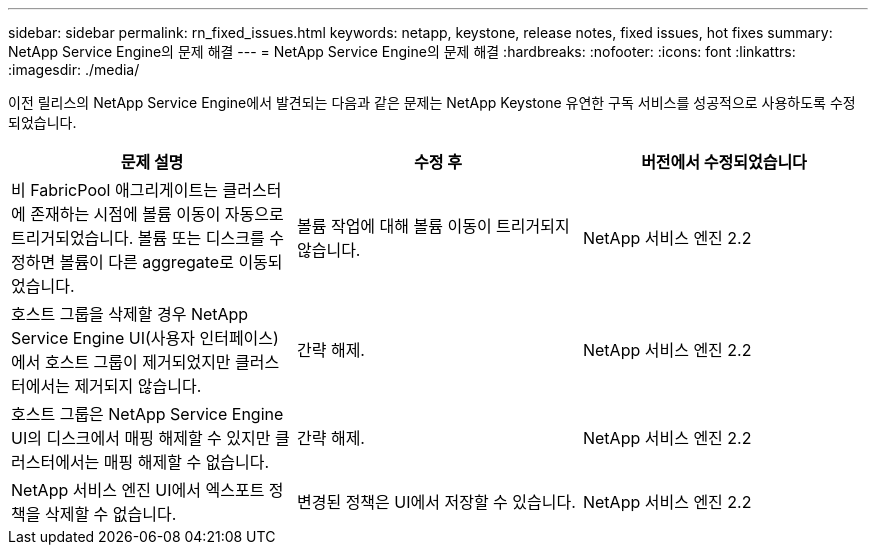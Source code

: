---
sidebar: sidebar 
permalink: rn_fixed_issues.html 
keywords: netapp, keystone, release notes, fixed issues, hot fixes 
summary: NetApp Service Engine의 문제 해결 
---
= NetApp Service Engine의 문제 해결
:hardbreaks:
:nofooter: 
:icons: font
:linkattrs: 
:imagesdir: ./media/


[role="lead"]
이전 릴리스의 NetApp Service Engine에서 발견되는 다음과 같은 문제는 NetApp Keystone 유연한 구독 서비스를 성공적으로 사용하도록 수정되었습니다.

[cols="3*"]
|===
| 문제 설명 | 수정 후 | 버전에서 수정되었습니다 


| 비 FabricPool 애그리게이트는 클러스터에 존재하는 시점에 볼륨 이동이 자동으로 트리거되었습니다. 볼륨 또는 디스크를 수정하면 볼륨이 다른 aggregate로 이동되었습니다. | 볼륨 작업에 대해 볼륨 이동이 트리거되지 않습니다. | NetApp 서비스 엔진 2.2 


| 호스트 그룹을 삭제할 경우 NetApp Service Engine UI(사용자 인터페이스)에서 호스트 그룹이 제거되었지만 클러스터에서는 제거되지 않습니다. | 간략 해제. | NetApp 서비스 엔진 2.2 


| 호스트 그룹은 NetApp Service Engine UI의 디스크에서 매핑 해제할 수 있지만 클러스터에서는 매핑 해제할 수 없습니다. | 간략 해제. | NetApp 서비스 엔진 2.2 


| NetApp 서비스 엔진 UI에서 엑스포트 정책을 삭제할 수 없습니다. | 변경된 정책은 UI에서 저장할 수 있습니다. | NetApp 서비스 엔진 2.2 
|===